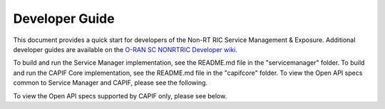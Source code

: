 .. This work is licensed under a Creative Commons Attribution 4.0 International License.
.. SPDX-License-Identifier: CC-BY-4.0
.. Copyright (C) 2022-2023 Nordix
.. Copyright (C) 2024 OpenInfra Foundation Europe

Developer Guide
===============

This document provides a quick start for developers of the Non-RT RIC Service Management & Exposure. Additional developer guides are available on the `O-RAN SC NONRTRIC Developer wiki <https://wiki.o-ran-sc.org/display/RICNR/Release+F>`_.

To build and run the Service Manager implementation, see the README.md file in the "servicemanager" folder. To build and run the CAPIF Core implementation, see the README.md file in the "capifcore" folder. To view the Open API specs common to Service Manager and CAPIF, please see the following.

.. raw:: html

    <ul>
    <li><a href="./Provider_Management.html">Provider Management</a></li>
    <li><a href="./Publish_Service.html">Publish Service</a></li>
    <li><a href="./Invoker_Management.html">Invoker Management</a></li>
    <li><a href="./Discover_Service.html">Discover Service</a></li>
    </ul>

To view the Open API specs supported by CAPIF only, please see below.

.. raw:: html

    <ul>
    <li><a href="./Events.html">Events</a></li>
    <li><a href="./Security.html">Security</a></li>
    </ul>
